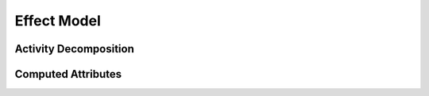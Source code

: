 ============
Effect Model
============


Activity Decomposition
----------------------


Computed Attributes
-------------------
